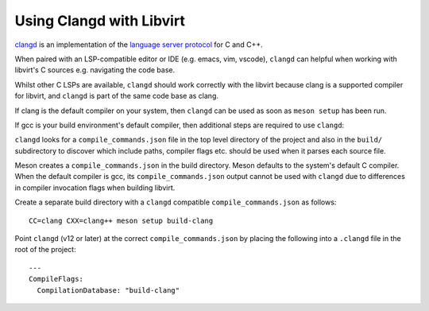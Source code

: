 =========================
Using Clangd with Libvirt
=========================

`clangd <https://clangd.llvm.org/>`__ is an implementation of the
`language server protocol
<https://en.wikipedia.org/wiki/Language_Server_Protocol>`__ for C
and C++.

When paired with an LSP-compatible editor or IDE (e.g. emacs,
vim, vscode), ``clangd`` can helpful when working with libvirt's
C sources e.g. navigating the code base.

Whilst other C LSPs are available, ``clangd`` should work
correctly with the libvirt because clang is a supported compiler
for libvirt, and ``clangd`` is part of the same code base as
clang.

If clang is the default compiler on your system, then ``clangd``
can be used as soon as ``meson setup`` has been run.

If gcc is your build environment's default compiler, then
additional steps are required to use ``clangd``:

``clangd`` looks for a ``compile_commands.json`` file in the top
level directory of the project and also in the ``build/``
subdirectory to discover which include paths, compiler flags etc.
should be used when it parses each source file.

Meson creates a ``compile_commands.json`` in the build directory.
Meson defaults to the system's default C compiler. When the
default compiler is gcc, its ``compile_commands.json`` output
cannot be used with ``clangd`` due to differences in compiler
invocation flags when building libvirt.

Create a separate build directory with a ``clangd`` compatible
``compile_commands.json`` as follows:

::

   CC=clang CXX=clang++ meson setup build-clang

Point ``clangd`` (v12 or later) at the correct
``compile_commands.json`` by placing the following into a
``.clangd`` file in the root of the project:

::

   ---
   CompileFlags:
     CompilationDatabase: "build-clang"
